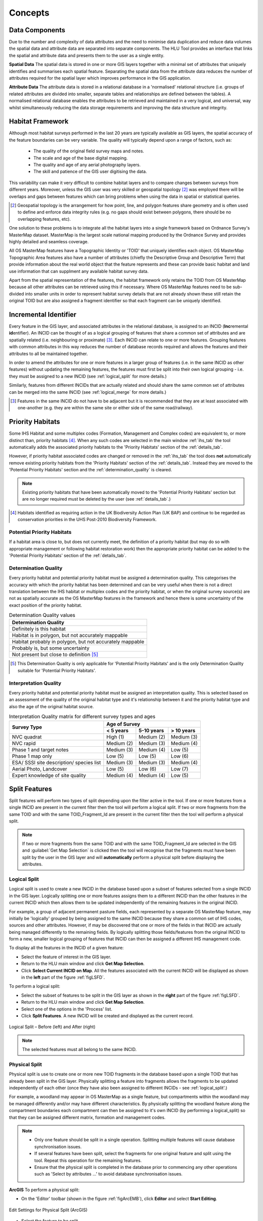 .. index::
	single: Key Concepts

********
Concepts
********

.. index::
	single: MasterMap Framework
	see: Topographical identifier; TOID
	see: Fragment; TOID_Fragment_ID

.. _data_structure:

Data Components
===============

Due to the number and complexity of data attributes and the need to minimise data duplication and reduce data volumes the spatial data and attribute data are separated into separate components. The HLU Tool provides an interface that links the spatial and attribute data and presents them to the user as a single entity.

**Spatial Data**
The spatial data is stored in one or more GIS layers together with a minimal set of attributes that uniquely identifies and summarises each spatial feature. Separating the spatial data from the attribute data reduces the number of attributes required for the spatial layer which improves performance in the GIS application.

**Attribute Data**
The attribute data is stored in a relational database in a 'normalised' relational structure (i.e. groups of related attributes are divided into smaller, separate tables and relationships are defined between the tables). A normalised relational database enables the attributes to be retrieved and maintained in a very logical, and universal, way whilst simultaneously reducing the data storage requirements and improving the data structure and integrity.


.. _habitat_framework:

Habitat Framework
=================

Although most habitat surveys performed in the last 20 years are typically available as GIS layers, the spatial accuracy of the feature boundaries can be very variable. The quality will typically depend upon a range of factors, such as:

	* The quality of the original field survey maps and notes.
	* The scale and age of the base digital mapping.
	* The quality and age of any aerial photography layers.
	* The skill and patience of the GIS user digitising the data.

This variability can make it very difficult to combine habitat layers and to compare changes between surveys from different years. Moreover, unless the GIS user was very skilled or geospatial topology [2]_ was employed there will be overlaps and gaps between features which can bring problems when using the data in spatial or statistical queries.

.. [2] Geospatial topology is the arrangement for how point, line, and polygon features share geometry and is often used to define and enforce data integrity rules (e.g. no gaps should exist between polygons, there should be no overlapping features, etc).

One solution to these problems is to integrate all the habitat layers into a single framework based on Ordnance Survey's MasterMap dataset. MasterMap is the largest scale national mapping produced by the Ordnance Survey and provides highly detailed and seamless coverage.

All OS MasterMap features have a Topographic Identity or 'TOID' that uniquely identifies each object. OS MasterMap Topographic Area features also have a number of attributes (chiefly the Descriptive Group and Descriptive Term) that provide information about the real world object that the feature represents and these can provide basic habitat and land use information that can supplment any available habitat survey data.

Apart from the spatial representation of the features, the habitat framework only retains the TOID from OS MasterMap because all other attributes can be retrieved using this if necessary. Where OS MasterMap features need to be sub-divided into smaller units in order to represent habitat survey details that are not already shown these still retain the original TOID but are also assigned a fragment identifier so that each fragment can be uniquely identified.


.. _incid:

Incremental Identifier
======================

Every feature in the GIS layer, and associated attributes in the relational database, is assigned to an INCID (\ **Inc**\ remental **id**\ entifier). An INCID can be thought of as a logical grouping of features that share a common set of attributes and are spatially related (i.e. neighbouring or proximate) [3]_. Each INCID can relate to one or more features. Grouping features with common attributes in this way reduces the number of database records required and allows the features and their attributes to all be maintained together.

In order to amend the attributes for one or more features in a larger group of features (i.e. in the same INCID as other features) without updating the remaining features, the features must first be split into their own logical grouping - i.e. they must be assigned to a new INCID (see :ref:`logical_split` for more details.)

Similarly, features from different INCIDs that are actually related and should share the same common set of attributes can be merged into the same INCID (see :ref:`logical_merge` for more details.)

.. [3] Features in the same INCID do not have to be adjacent but it is recommended that they are at least associated with one-another (e.g. they are within the same site or either side of the same road/railway).


.. raw:: latex

	\newpage

.. _priority_habitats:

Priority Habitats
=================

Some IHS Habitat and some multiplex codes (Formation, Management and Complex codes) are equivalent to, or more distinct than, priority habitats [4]_. When any such codes are selected in the main window :ref:`ihs_tab` the tool automatically adds the associated priority habitats to the 'Priority Habitats' section of the :ref:`details_tab`.

However, if priority habitat associated codes are changed or removed in the :ref:`ihs_tab` the tool does **not** automatically remove existing priority habitats from the 'Priority Habitats' section of the :ref:`details_tab`. Instead they are moved to the 'Potential Priority Habitats' section and the :ref:`determination_quality` is cleared.

.. note::
	Existing priority habitats that have been automatically moved to the 'Potential Priority Habitats' section but are no longer required must be deleted by the user (see :ref:`details_tab`.)

.. [4] Habitats identified as requiring action in the UK Biodiversity Action Plan (UK BAP) and continue to be regarded as conservation priorities in the UHS Post-2010 Biodiversity Framework.


.. _potential_priority_habitats:

Potential Priority Habitats
---------------------------

If a habitat area is close to, but does not currently meet, the definition of a priority habitat (but may do so with appropriate management or following habitat restoration work) then the appropriate priority habitat can be added to the 'Potential Priority Habitats' section of the :ref:`details_tab`.


.. _determination_quality:

Determination Quality
---------------------

Every priority habitat and potential priority habitat must be assigned a determination quality. This categorises the accuracy with which the priority habitat has been determined and can be very useful when there is not a direct translation between the IHS habitat or multiplex codes and the priority habitat, or when the original survey source(s) are not as spatially accurate as the OS MasterMap features in the framework and hence there is some uncertainty of the exact position of the priority habitat.

.. tabularcolumns:: |L|

.. table:: Determination Quality values

	+----------------------------------------------------------+
	|                  Determination Quality                   |
	+==========================================================+
	| Definitely is this habitat                               |
	+----------------------------------------------------------+
	| Habitat is in polygon, but not accurately mappable       |
	+----------------------------------------------------------+
	| Habitat probably in polygon, but not accurately mappable |
	+----------------------------------------------------------+
	| Probably is, but some uncertainty                        |
	+----------------------------------------------------------+
	| Not present but close to definition [5]_                 |
	+----------------------------------------------------------+

.. [5] This Determination Quality is only applicable for 'Potential Priority Habitats' and is the only Determination Quality suitable for 'Potential Priority Habitats'.


.. _interpretation_quality:

Interpretation Quality
----------------------

Every priority habitat and potential priority habitat must be assigned an interpretation quality. This is selected based on an assessment of the quality of the original habitat type and it's relationship between it and the priority habitat type and also the age of the original habitat source.

.. tabularcolumns:: |L|C|C|C|

.. table:: Interpretation Quality matrix for different survey types and ages

	+------------------------------------------+-----------------------------------------+
	|               Survey Type                | Age of Survey                           |
	|                                          +---------------+------------+------------+
	|                                          | < 5 years     | 5-10 years | > 10 years |
	+==========================================+===============+============+============+
	| NVC quadrat                              | High (1)      | Medium (2) | Medium (3) |
	+------------------------------------------+---------------+------------+------------+
	| NVC rapid                                | Medium (2)    | Medium (3) | Medium (4) |
	+------------------------------------------+---------------+------------+------------+
	| Phase 1 and target notes                 | Medium (3)    | Medium (4) | Low (5)    |
	+------------------------------------------+---------------+------------+------------+
	| Phase 1 map only                         | Low (5)       | Low (5)    | Low (6)    |
	+------------------------------------------+---------------+------------+------------+
	| ESA/ SSSI site description/ species list | Medium (3)    | Medium (3) | Medium (4) |
	+------------------------------------------+---------------+------------+------------+
	| Aerial Photo, Landcover                  | Low (5)       | Low (6)    | Low (7)    |
	+------------------------------------------+---------------+------------+------------+
	| Expert knowledge of site quality         | Medium (4)    | Medium (4) | Low (5)    |
	+------------------------------------------+---------------+------------+------------+


.. raw:: latex

	\newpage

.. _split:

Split Features
==============

Split features will perform two types of split depending upon the filter active in the tool. If one or more features from a single INCID are present in the current filter then the tool will perform a logical split. If two or more fragments from the same TOID and with the same TOID_Fragment_Id are present in the current filter then the tool will perform a physical split.

.. note::
	If two or more fragments from the same TOID and with the same TOID_Fragment_Id are selected in the GIS and :guilabel:`Get Map Selection` is clicked then the tool will recognise that the fragments must have been split by the user in the GIS layer and will **automatically** perform a physical split before displaying the attributes.

.. index::
	single: Split; Logical

.. _logical_split:

Logical Split
-------------

Logical split is used to create a new INCID in the database based upon a subset of features selected from a single INCID in the GIS layer. Logically splitting one or more features assigns them to a different INCID than the other features in the current INCID which then allows them to be updated independently of the remaining features in the original INCID.

For example, a group of adjacent permanent pasture fields, each represented by a separate OS MasterMap feature, may initially be 'logically' grouped by being assigned to the same INCID because they share a common set of IHS codes, sources and other attributes. However, if may be discovered that one or more of the fields in that INCID are actually being managed differently to the remaining fields. By logically splitting those fields/features from the original INCID to form a new, smaller logical grouping of features that INCID can then be assigned a different IHS management code.

To display all the features in the INCID of a given feature:

* Select the feature of interest in the GIS layer.
* Return to the HLU main window and click **Get Map Selection**.
* Click **Select Current INCID on Map**. All the features associated with the current INCID will be displayed as shown in the **left** part of the figure :ref:`figLSFD`.

To perform a logical split:

* Select the subset of features to be split in the GIS layer as shown in the **right** part of the figure :ref:`figLSFD`.
* Return to the HLU main window and click **Get Map Selection**.
* Select one of the options in the 'Process' list.
* Click **Split Features**. A new INCID will be created and displayed as the current record.

.. _figLSFD:

.. figure:: ../images/figures/LogicalSplitDiagram.png
	:align: center

	Logical Split – Before (left) and After (right)


.. note::
	The selected features must all belong to the same INCID.

.. index::
	single: Split; Physical

.. _physical_split:

Physical Split
--------------

Physical split is use to create one or more new TOID fragments in the database based upon a single TOID that has already been split in the GIS layer. Physically splitting a feature into fragments allows the fragments to be updated independently of each other (once they have also been assigned to different INCIDs - see :ref:`logical_split'.)

For example, a woodland may appear in OS MasterMap as a single feature, but compartments within the woodland may be managed differently and/or may have different characteristics. By physically splitting the woodland feature along the compartment boundaries each compartment can then be assigned to it's own INCID (by performing a logical_split) so that they can be assigned different matrix, formation and management codes.

.. note::

	* Only one feature should be split in a single operation. Splitting multiple features will cause database synchronisation issues. 
	* If several features have been split, select the fragments for one original feature and split using the tool. Repeat this operation for the remaining features.
	* Ensure that the physical split is completed in the database prior to commencing any other operations such as 'Select by attributes …' to avoid database synchronisation issues.

**ArcGIS**
To perform a physical split:

* On the 'Editor' toolbar (shown in the figure :ref:`figArcEMB`), click **Editor** and select **Start Editing**.

.. _figArcEMB:

.. figure:: ../images/figures/ArcGISEditMenuBar.png
	:align: center

	Edit Settings for Physical Split (ArcGIS)

* Select the feature to be split.
* On the 'Editor' toolbar, click **Cut Polygons Tool** draw a polyline through the feature to be split.

	.. tip::
		It is not necessary to **Save Edits** after splitting the feature in GIS because the changes will be saved automatically once the split has been completed with the tool.

* The feature will be split but still selected as shown in the figure :ref:`figArcSFD`. Return to the HLU GIS Tool and click **Get Map Selection**.

.. _figArcSFD:

.. figure:: ../images/figures/ArcGISSplitFeaturesDiagram.png
	:align: center

	Split Features (ArcGIS)

* Select one of the options in the 'Process' list.
* Click **Split Features**. The record will be updated and details added to the History tab for the INCID.


**MapInfo**
To perform a physical split:

* Set the Cosmetic layer as 'Editable' and draw the feature to split by.

.. tip::
	The Cosmetic layer should be used due to the time required for MapInfo to add a new feature to the full HLU layer.

* Set the HLU layer as 'Editable'.
* Select the feature to be split and go to Objects > Set Target.
* Select the polygon in the Cosmetic layer and go to Objects > Split.
* In the Data Disaggregation dialog ensure that 'Method' for all fields is set to 'Value' as shown in the figure :ref:`figMIDD`, then click **OK**.

.. _figMIDD:

.. figure:: ../images/figures/MapInfoDataDisaggregationDialog.png
	:align: center

	Data Disaggregation Dialog (MapInfo)

* The feature will be split but still selected as shown in :ref:`figMISF`. Return to the HLU GIS Tool and click **Get Map Selection**.

.. _figMISF:

.. figure:: ../images/figures/MapInfoSplitFeaturesDiagram.png
	:align: center

	Split Features (MapInfo)

* Select one of the options in the 'Process' list.
* Click **Split Features**. The record will be updated and details added to the History tab for the INCID. The Cosmetic layer will be cleared.


.. _merge:

Merge Features
==============

Merge features will performs two types of merge depending upon the filter active in the tool. If two or more features from multiple INCIDs are present in the current filter then the tool will perform a logical merge. If two or more fragments from the same TOID and with different TOID_Fragment_Ids are present in the current filter then the tool will perform a physical merge.

.. index::
	single: Merge; Logical

.. _logical_merge:

Logical Merge
-------------

Logical merge combines all the features selected in the GIS into a single INCID chosen from from the selected features. This assigns the attributes from the chosen INCID to all the other selected features and logically groups the features into a single INCID so that they can be updated together in the future.

To perform a logical merge:

* Select the features to be merged and a feature from the INCID they are to be merged with in the GIS layer.
* Return to the HLU main window and click **Get Map Selection**.
* Select one of the options in the 'Process' list.
* Click **Merge Features**. A list of INCIDs will be displayed as shown in the figure :ref:`figLMD`.

.. _figLMD:

.. figure:: ../images/figures/LogicalMergeDialog.png
	:align: center

	Select INCID to Keep Dialog

* Click on the grey box to the left of the row to select an INCID. The associated feature will blink in the GIS window. Click **OK**.
* The selected features will be assigned to the selected INCID and details added to the History tab.
* If the merged features are fragments of the same TOID the user will be given the option to then perform a physical merge.

.. index::
	single: Merge; Physical

.. _physical_merge:

Physical Merge
--------------

Physical merge combines fragments of a single TOID into a single, larger, feature in the GIS layer. As the fragments must already belong to the same INCID there are no attribute updates but the boundaries between adjacent features will be removed.

To perform a physical merge:

* Select two or more fragments from one TOID in the GIS layer as shown in the **left** part of the figure :ref:`figPMD`.
* Return to the HLU main window and click **Get Map Selection**.
* Select one of the options in the 'Process' list.
* Click **Merge Features**. The features will be combined in the GIS layer as shown in the **right** part of the figure :ref:`figPMD`.

.. _figPMD:

.. figure:: ../images/figures/PhysicalMergeDiagram.png
	:align: center

	Physical Merge – Before (left) and After (right)


.. note::
	Only fragments belonging to the same TOID can be merged in a single operation. If fragments for several TOIDs need to be merged, the operation must be repeated for each TOID.

